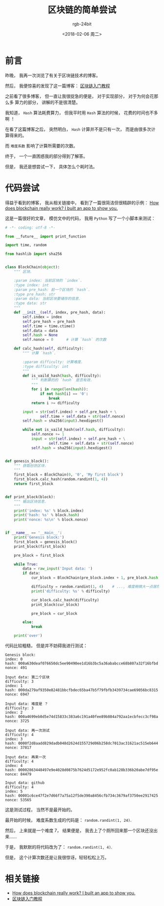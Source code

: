 #+TITLE:      区块链的简单尝试
#+AUTHOR:     rgb-24bit
#+EMAIL:      rgb-24bit@foxmail.com
#+DATE:       <2018-02-06 周二>

* 前言
  昨晚， 我再一次浏览了有关于区块链技术的博客。

  然后， 我便惊喜的发现了这一篇博客： [[http://www.ruanyifeng.com/blog/2017/12/blockchain-tutorial.html?20180205184433][区块链入门教程]]

  之前看了很多博客， 但一直让我很捉急的便是， 对于实现部分， 对于为何会花那么多
  算力的部分， 讲解的不是很清楚。

  我知道， ~Hash~ 算法耗费算力， 但我平时用 ~Hash~ 算法的时候， 花费的时间也不多啊 ！

  在看了这篇博客之后， 突然明白， ~Hash~ 计算并不是只有一次， 而是由很多次计算得来的。

  而 ~难度系数~ 影响了计算所需要的次数。

  终于， 一个一直困惑我的部分得到了解答。

  但是， 我还是想尝试一下， 具体怎么个耗时法。

* 代码尝试
  得益于看到的博客， 我从相关链接中， 看到了一篇很简洁但很精辟的示例：
  [[https://medium.freecodecamp.org/how-does-blockchain-really-work-i-built-an-app-to-show-you-6b70cd4caf7d][How does blockchain really work? I built an app to show you.]]

  这是一篇很好的文章， 模仿文中的代码， 我用 ~Python~ 写了一个小脚本来测试：
  #+BEGIN_SRC python
    # -*- coding: utf-8 -*-

    from __future__ import print_function

    import time, random

    from hashlib import sha256


    class BlockChain(object):
        """ 区块.

        :param index: 当前区块的 `index`.
        :type index: int
        :param pre_hash: 前一个区块的 `hash`.
        :type pre_hash: str
        :param data: 当前区块要储存的信息.
        :type data: str
        """
        def __init__(self, index, pre_hash, data):
            self.index = index
            self.pre_hash = pre_hash
            self.time = time.ctime()
            self.data = data
            self.hash = None
            self.nonce = 0      # 计算 `hash` 的次数

        def calc_hash(self, difficulty):
            """ 计算 `hash`.

            :pparam difficulty: 计算难度.
            :type difficulty: int
            """
            def is_vaild_hash(hash, difficulty):
                """ 判断算的的 `hash` 是否有效.
                """
                for i in range(len(hash)):
                    if not hash[i] == '0':
                        break
                return i >= difficulty

            input = str(self.index) + self.pre_hash + \
                    self.time + self.data + str(self.nonce)
            self.hash = sha256(input).hexdigest()

            while not is_vaild_hash(self.hash, difficulty):
                self.nonce += 1
                input = str(self.index) + self.pre_hash + \
                        self.time + self.data + str(self.nonce)
                self.hash = sha256(input).hexdigest()


    def genesis_block():
        """ 获取创世区块.
        """
        first_block = BlockChain(0, '0', 'My first block')
        first_block.calc_hash(random.randint(1, 4))
        return first_block


    def print_block(block):
        """ 输出区块信息.
        """
        print('index: %s' % block.index)
        print('hash: %s' % block.hash)
        print('nonce: %s\n' % block.nonce)


    if __name__ == '__main__':
        print('Genesis block:')
        first_block = genesis_block()
        print_block(first_block)

        pre_block = first_block

        while True:
            data = raw_input('Input data: ')
            if data:
                cur_block = BlockChain(pre_block.index + 1, pre_block.hash, data)

                difficulty = random.randint(1, 4)    # ..., 难度稍微大一点居然都要算半天...
                print('difficulty: %s' % difficulty)

                cur_block.calc_hash(difficulty)
                print_block(cur_block)

                pre_block = cur_block

            else:
                break

        print('over')
  #+END_SRC
  
  代码比较粗糙， 但是并不妨碍我进行测试：
  #+BEGIN_EXAMPLE
    Genesis block:
    index: 0
    hash: 000a630deaf076650dc5ee90490ee1d16b3bc5a36ababcce68b807a32f16bfbd
    nonce: 491

    Input data: 第二个区块
    difficulty: 3
    index: 1
    hash: 000da279af9350e82481bbcfbdec65ba47b5f79fbfb3439734cae69056bc8315
    nonce: 6947

    Input data: 难度是 ？
    difficulty: 3
    index: 2
    hash: 000a4699eb0d5e74d15833c383a6c191a40fee89b804a792aa1ecbfecc3cf98a
    nonce: 3725

    Input data: 再一次测试
    difficulty: 4
    index: 3
    hash: 0000f2d8aadd829dadb048d2624d155729d06b258dc7013ac31621ac515eb644
    nonce: 37817

    Input data: 再来一次
    difficulty: 4
    index: 4
    hash: 00002863448497e9e4028d0875b7624d5172e952fc0ab128b336b20abe7df95e
    nonce: 84479

    Input data: github
    difficulty: 4
    index: 5
    hash: 00001c6ce47f2e7d66f7a75a12f5de390a8456cfb734c3679af3750ee2917425
    nonce: 53565
  #+END_EXAMPLE

  这是测试过程， 当然不是最开始的。

  最开始的时候， 难度系数生成的代码是： ~random.randint(1, 24)~.

  然后， 上来就是一个难度 7， 结果便是， 我去上了个厕所回来那一个区块还没出来......

  于是， 我默默的将代码改为了： ~random.randint(1, 4)~.

  但是， 这个计算次数还是让我很惊讶。轻轻松松上万。

* 相关链接
  + [[https://medium.freecodecamp.org/how-does-blockchain-really-work-i-built-an-app-to-show-you-6b70cd4caf7d][How does blockchain really work? I built an app to show you.]]
  + [[http://www.ruanyifeng.com/blog/2017/12/blockchain-tutorial.html?20180205184433][区块链入门教程]]

